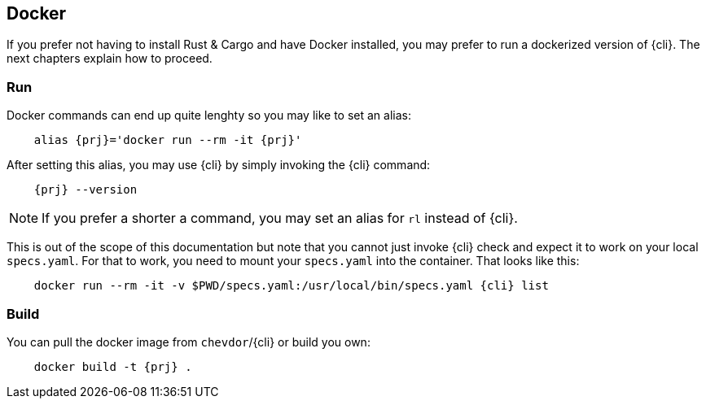 
== Docker

If you prefer not having to install Rust & Cargo and have Docker installed, you may prefer to run a dockerized version of {cli}. The next chapters explain how to proceed.

=== Run

Docker commands can end up quite lenghty so you may like to set an alias:

[subs="attributes+"]
----
    alias {prj}='docker run --rm -it {prj}'
----

After setting this alias, you may use {cli} by simply invoking the {cli} command:

[subs="attributes+"]
----
    {prj} --version
----

NOTE: If you prefer a shorter a command, you may set an alias for `rl` instead of {cli}.

This is out of the scope of this documentation but note that you cannot just invoke {cli} check and expect it to work on your local `specs.yaml`. For that to work, you need to mount your `specs.yaml` into the container. That looks like this:

[subs="attributes+"]
----
    docker run --rm -it -v $PWD/specs.yaml:/usr/local/bin/specs.yaml {cli} list
----

=== Build

You can pull the docker image from `chevdor`/{cli} or build you own:

[subs="attributes+"]
----
    docker build -t {prj} .
----
